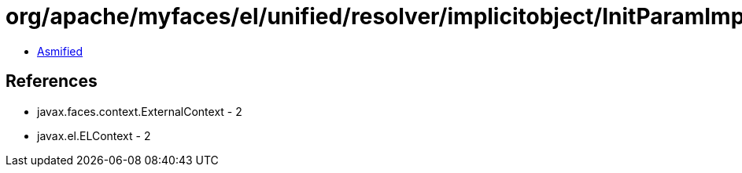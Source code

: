 = org/apache/myfaces/el/unified/resolver/implicitobject/InitParamImplicitObject.class

 - link:InitParamImplicitObject-asmified.java[Asmified]

== References

 - javax.faces.context.ExternalContext - 2
 - javax.el.ELContext - 2
